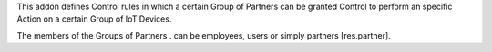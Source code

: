 This addon defines Control rules in which a
certain Group of Partners
can be granted Control to perform an specific Action
on a certain Group of IoT Devices.

The members of the Groups of Partners .
can be employees, users or simply partners [res.partner].

